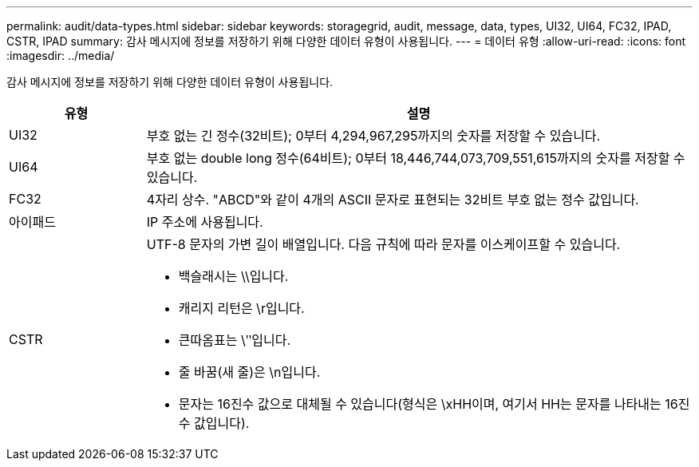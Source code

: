 ---
permalink: audit/data-types.html 
sidebar: sidebar 
keywords: storagegrid, audit, message, data, types, UI32, UI64, FC32, IPAD, CSTR, IPAD 
summary: 감사 메시지에 정보를 저장하기 위해 다양한 데이터 유형이 사용됩니다. 
---
= 데이터 유형
:allow-uri-read: 
:icons: font
:imagesdir: ../media/


[role="lead"]
감사 메시지에 정보를 저장하기 위해 다양한 데이터 유형이 사용됩니다.

[cols="1a,4a"]
|===
| 유형 | 설명 


 a| 
UI32
 a| 
부호 없는 긴 정수(32비트); 0부터 4,294,967,295까지의 숫자를 저장할 수 있습니다.



 a| 
UI64
 a| 
부호 없는 double long 정수(64비트); 0부터 18,446,744,073,709,551,615까지의 숫자를 저장할 수 있습니다.



 a| 
FC32
 a| 
4자리 상수. "ABCD"와 같이 4개의 ASCII 문자로 표현되는 32비트 부호 없는 정수 값입니다.



 a| 
아이패드
 a| 
IP 주소에 사용됩니다.



 a| 
CSTR
 a| 
UTF-8 문자의 가변 길이 배열입니다.  다음 규칙에 따라 문자를 이스케이프할 수 있습니다.

* 백슬래시는 \\입니다.
* 캐리지 리턴은 \r입니다.
* 큰따옴표는 \ʺ입니다.
* 줄 바꿈(새 줄)은 \n입니다.
* 문자는 16진수 값으로 대체될 수 있습니다(형식은 \xHH이며, 여기서 HH는 문자를 나타내는 16진수 값입니다).


|===